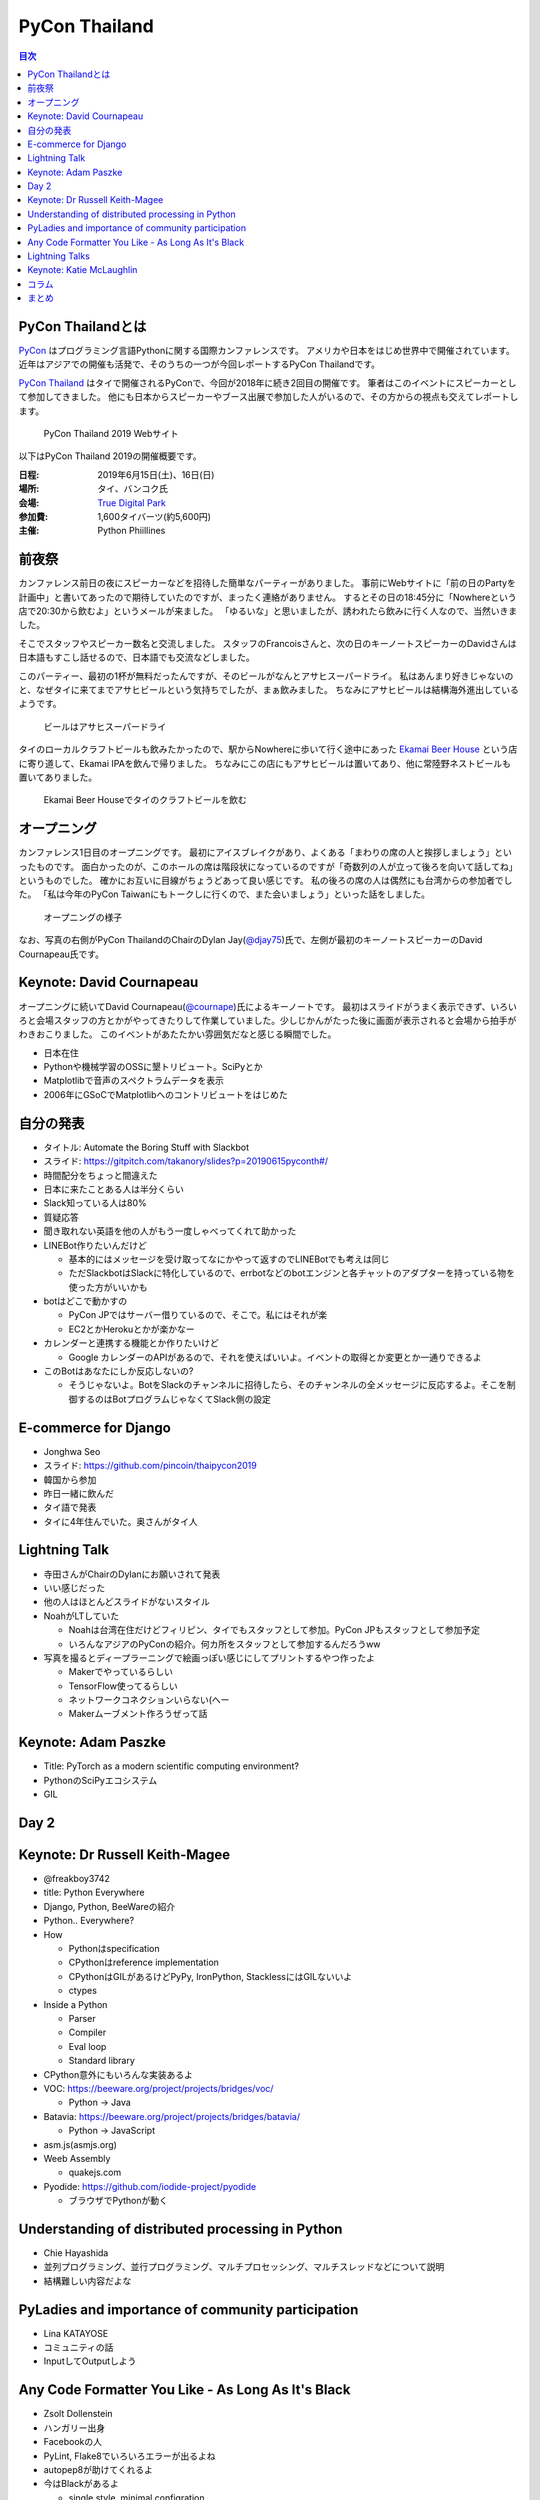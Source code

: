 ================
 PyCon Thailand
================

.. contents:: 目次
   :local:

PyCon Thailandとは
==================
`PyCon <https://www.pycon.org/>`_ はプログラミング言語Pythonに関する国際カンファレンスです。
アメリカや日本をはじめ世界中で開催されています。
近年はアジアでの開催も活発で、そのうちの一つが今回レポートするPyCon Thailandです。

`PyCon Thailand <https://th.pycon.org/en/>`_ はタイで開催されるPyConで、今回が2018年に続き2回目の開催です。
筆者はこのイベントにスピーカーとして参加してきました。
他にも日本からスピーカーやブース出展で参加した人がいるので、その方からの視点も交えてレポートします。

.. figure:: /images/th/pyconth.png
   :width: 400

   PyCon Thailand 2019 Webサイト

以下はPyCon Thailand 2019の開催概要です。

:日程: 2019年6月15日(土)、16日(日)
:場所: タイ、バンコク氏
:会場: `True Digital Park <https://www.truedigitalpark.com/>`_
:参加費: 1,600タイバーツ(約5,600円)
:主催:

    Python Phiillines

前夜祭
======
カンファレンス前日の夜にスピーカーなどを招待した簡単なパーティーがありました。
事前にWebサイトに「前の日のPartyを計画中」と書いてあったので期待していたのですが、まったく連絡がありません。
するとその日の18:45分に「Nowhereという店で20:30から飲むよ」というメールが来ました。
「ゆるいな」と思いましたが、誘われたら飲みに行く人なので、当然いきました。

そこでスタッフやスピーカー数名と交流しました。
スタッフのFrancoisさんと、次の日のキーノートスピーカーのDavidさんは日本語もすこし話せるので、日本語でも交流などしました。

このパーティー、最初の1杯が無料だったんですが、そのビールがなんとアサヒスーパードライ。
私はあんまり好きじゃないのと、なぜタイに来てまでアサヒビールという気持ちでしたが、まぁ飲みました。
ちなみにアサヒビールは結構海外進出しているようです。
   
.. figure:: /images/th/asahi.jpg
   :width: 300

   ビールはアサヒスーパードライ

タイのローカルクラフトビールも飲みたかったので、駅からNowhereに歩いて行く途中にあった `Ekamai Beer House <http://www.ekamaibeerhouse.com/>`_ という店に寄り道して、Ekamai IPAを飲んで帰りました。
ちなみにこの店にもアサヒビールは置いてあり、他に常陸野ネストビールも置いてありました。

.. figure:: /images/th/ekamai.jpg
   :width: 400

   Ekamai Beer Houseでタイのクラフトビールを飲む

オープニング
============
カンファレンス1日目のオープニングです。
最初にアイスブレイクがあり、よくある「まわりの席の人と挨拶しましょう」といったものです。
面白かったのが、このホールの席は階段状になっているのですが「奇数列の人が立って後ろを向いて話してね」というものでした。
確かにお互いに目線がちょうどあって良い感じです。
私の後ろの席の人は偶然にも台湾からの参加者でした。
「私は今年のPyCon Taiwanにもトークしに行くので、また会いましょう」といった話をしました。

.. figure:: /images/th/opening.jpg
   :width: 400

   オープニングの様子

なお、写真の右側がPyCon ThailandのChairのDylan Jay(`@djay75 <https://twitter.com/djay75>`_)氏で、左側が最初のキーノートスピーカーのDavid Cournapeau氏です。


Keynote: David Cournapeau
=========================
オープニングに続いてDavid Cournapeau(`@cournape <https://t.co/pACSle46fX>`_)氏によるキーノートです。
最初はスライドがうまく表示できず、いろいろと会場スタッフの方とかがやってきたりして作業していました。少しじかんがたった後に画面が表示されると会場から拍手がわきおこりました。
このイベントがあたたかい雰囲気だなと感じる瞬間でした。

* 日本在住
* Pythonや機械学習のOSSに墾トリビュート。SciPyとか
* Matplotlibで音声のスペクトラムデータを表示
* 2006年にGSoCでMatplotlibへのコントリビュートをはじめた

自分の発表
==========
* タイトル: Automate the Boring Stuff with Slackbot
* スライド: https://gitpitch.com/takanory/slides?p=20190615pyconth#/

  
* 時間配分をちょっと間違えた
* 日本に来たことある人は半分くらい
* Slack知っている人は80%
* 質疑応答
* 聞き取れない英語を他の人がもう一度しゃべってくれて助かった
* LINEBot作りたいんだけど

  * 基本的にはメッセージを受け取ってなにかやって返すのでLINEBotでも考えは同じ
  * ただSlackbotはSlackに特化しているので、errbotなどのbotエンジンと各チャットのアダプターを持っている物を使った方がいいかも
* botはどこで動かすの

  * PyCon JPではサーバー借りているので、そこで。私にはそれが楽
  * EC2とかHerokuとかが楽かなー
* カレンダーと連携する機能とか作りたいけど

  * Google カレンダーのAPIがあるので、それを使えばいいよ。イベントの取得とか変更とか一通りできるよ
* このBotはあなたにしか反応しないの?

  * そうじゃないよ。BotをSlackのチャンネルに招待したら、そのチャンネルの全メッセージに反応するよ。そこを制御するのはBotプログラムじゃなくてSlack側の設定

E-commerce for Django
=================
* Jonghwa Seo
* スライド: https://github.com/pincoin/thaipycon2019  
* 韓国から参加
* 昨日一緒に飲んだ
* タイ語で発表
* タイに4年住んでいた。奥さんがタイ人

Lightning Talk
==============
* 寺田さんがChairのDylanにお願いされて発表
* いい感じだった
* 他の人はほとんどスライドがないスタイル
* NoahがLTしていた

  * Noahは台湾在住だけどフィリピン、タイでもスタッフとして参加。PyCon JPもスタッフとして参加予定
  * いろんなアジアのPyConの紹介。何カ所をスタッフとして参加するんだろうww
* 写真を撮るとディープラーニングで絵画っぽい感じにしてプリントするやつ作ったよ

  * Makerでやっているらしい
  * TensorFlow使ってるらしい
  * ネットワークコネクションいらない(へー
  * Makerムーブメント作ろうぜって話

Keynote: Adam Paszke
====================
* Title: PyTorch as a modern scientific computing environment?
* PythonのSciPyエコシステム
* GIL

Day 2
=====

Keynote: Dr Russell Keith-Magee
===============================
* @freakboy3742
* title: Python Everywhere
* Django, Python, BeeWareの紹介
* Python.. Everywhere?
* How

  * Pythonはspecification
  * CPythonはreference implementation
  * CPythonはGILがあるけどPyPy, IronPython, StacklessにはGILないいよ
  * ctypes

* Inside a Python

  * Parser
  * Compiler
  * Eval loop
  * Standard library
* CPython意外にもいろんな実装あるよ
* VOC: https://beeware.org/project/projects/bridges/voc/

  * Python -> Java
* Batavia: https://beeware.org/project/projects/bridges/batavia/

  * Python -> JavaScript
* asm.js(asmjs.org)
* Weeb Assembly

  * quakejs.com
* Pyodide: https://github.com/iodide-project/pyodide

  * ブラウザでPythonが動く

Understanding of distributed processing in Python
=================================================
* Chie Hayashida
* 並列プログラミング、並行プログラミング、マルチプロセッシング、マルチスレッドなどについて説明
* 結構難しい内容だよな  

PyLadies and importance of community participation
==================================================
* Lina KATAYOSE
* コミュニティの話
* InputしてOutputしよう

Any Code Formatter You Like - As Long As It's Black
===================================================
* Zsolt Dollenstein
* ハンガリー出身
* Facebookの人
* PyLint, Flake8でいろいろエラーが出るよね
* autopep8が助けてくれるよ
* 今はBlackがあるよ

  * single style, minimal configration
  * Simplicity

* Blockがどういう風にフォーマットするかを実例を交えて説明

  * 文字列はダブルクォート
* ASTとかは変わらないから、問題ないよ    

Lightning Talks
===============
* Iqbalさん

  * コミュニティの人たちに感謝を述べよう
  * 企業はお金を稼いで寄付しよう
* Python "OS" for hackers

  * https://python-os.github.io/
  * Qtile: Desktop Environment
  * Kitty: Terminal Emulator
  * Xonsh: Shell
  * Qutebrowser: Borwser
  * Ranger: FIle Manager
  * 面白そう
* odoo ERP

  * PythonベースのERP
* Pythonの数値の話
  * print(a == b, a is b) がどこまでTrueかのはなし
  * -5 から 256 らしい
  * LTなので解説はしないよ
* Regular Expression
* Gerrymandering

  * たいの選挙のPDFを読み込む
  * いろんなPDFから読み込むツールの紹介
  * https://elect.in.th/
* DevOps関連の用語を独自の切り口で説明するトーク

  * ものすごいテンポとチョイチョイこねたが挟まっておもしろかった
  * Cloud: 誰かがメンテナンスしているハードウェア
  * GCE: GoogleのAWS
  * Azure: MicrosoftのAWS

Keynote: Katie McLaughlin
=========================
* How Python Can Excel
* Slide: https://glasnt.com/talks/2019_06_PyConTH.podium/

コラム
======
* terada: https://paper.dropbox.com/doc/PyCon-TH-2019--Afq3grxNTZ4CStQ2R_erMHEUAQ-vpxuT1axJ3Gxxuf0b0XMb
* Chie https://paper.dropbox.com/doc/PyCon--Af~aWGV3kHF_gImE8L967G6OAg-62KWI8SGKGyy0nNFieN0R

まとめ
======
